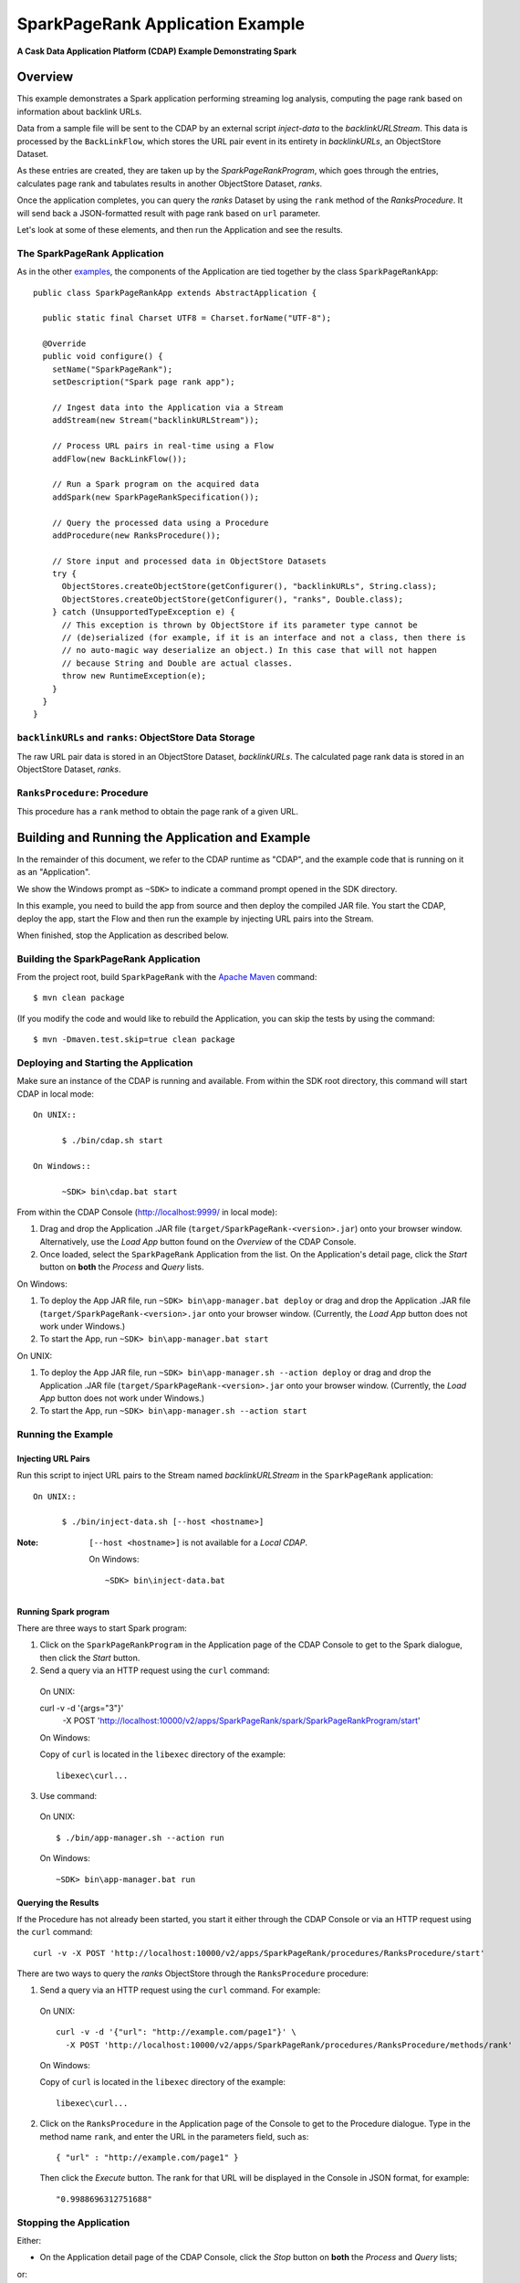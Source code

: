 .. :Author: Cask Data, Inc.
   :Description: Cask Data Application Platform SparkPageRank Application
   :Copyright: Copyright © 2014 Cask Data, Inc.
=================================
SparkPageRank Application Example
=================================

**A Cask Data Application Platform (CDAP) Example Demonstrating Spark**

Overview
========
This example demonstrates a Spark application performing streaming log analysis, computing the page rank based on information about backlink URLs.

Data from a sample file will be sent to the CDAP by an external script *inject-data*
to the *backlinkURLStream*. This data is processed by the
``BackLinkFlow``, which stores the URL pair event in its entirety in *backlinkURLs*, an ObjectStore Dataset.

As these entries are created, they are taken up by the *SparkPageRankProgram*, which
goes through the entries, calculates page rank and tabulates results in another ObjectStore Dataset, *ranks*.

Once the application completes, you can query the *ranks* Dataset by using the ``rank`` method of the *RanksProcedure*. It will
send back a JSON-formatted result with page rank based on ``url`` parameter.

Let's look at some of these elements, and then run the Application and see the results.

The SparkPageRank Application
--------------------------------
As in the other `examples <index.html>`__, the components
of the Application are tied together by the class ``SparkPageRankApp``::

  public class SparkPageRankApp extends AbstractApplication {

    public static final Charset UTF8 = Charset.forName("UTF-8");

    @Override
    public void configure() {
      setName("SparkPageRank");
      setDescription("Spark page rank app");

      // Ingest data into the Application via a Stream
      addStream(new Stream("backlinkURLStream"));

      // Process URL pairs in real-time using a Flow
      addFlow(new BackLinkFlow());

      // Run a Spark program on the acquired data
      addSpark(new SparkPageRankSpecification());

      // Query the processed data using a Procedure
      addProcedure(new RanksProcedure());

      // Store input and processed data in ObjectStore Datasets
      try {
        ObjectStores.createObjectStore(getConfigurer(), "backlinkURLs", String.class);
        ObjectStores.createObjectStore(getConfigurer(), "ranks", Double.class);
      } catch (UnsupportedTypeException e) {
        // This exception is thrown by ObjectStore if its parameter type cannot be
        // (de)serialized (for example, if it is an interface and not a class, then there is
        // no auto-magic way deserialize an object.) In this case that will not happen
        // because String and Double are actual classes.
        throw new RuntimeException(e);
      }
    }
  }

``backlinkURLs`` and ``ranks``: ObjectStore Data Storage
--------------------------------------------------------------
The raw URL pair data is stored in an ObjectStore Dataset, *backlinkURLs*.
The calculated page rank data is stored in an ObjectStore Dataset, *ranks*.

``RanksProcedure``: Procedure
--------------------------------
This procedure has a ``rank`` method to obtain the page rank of a given URL.


Building and Running the Application and Example
================================================

.. highlight:: console

In the remainder of this document, we refer to the CDAP runtime as "CDAP", and the
example code that is running on it as an "Application".

We show the Windows prompt as ``~SDK>`` to indicate a command prompt opened in the SDK directory.

In this example, you need to build the app from source and then deploy the compiled JAR file.
You start the CDAP, deploy the app, start the Flow and then run the example by
injecting URL pairs into the Stream.

When finished, stop the Application as described below.

Building the SparkPageRank Application
-----------------------------------------
From the project root, build ``SparkPageRank`` with the
`Apache Maven <http://maven.apache.org>`__ command::

	$ mvn clean package

(If you modify the code and would like to rebuild the Application, you can
skip the tests by using the command::

	$ mvn -Dmaven.test.skip=true clean package


Deploying and Starting the Application
--------------------------------------
Make sure an instance of the CDAP is running and available.
From within the SDK root directory, this command will start CDAP in local mode::

  On UNIX::

	$ ./bin/cdap.sh start

  On Windows::

	~SDK> bin\cdap.bat start

From within the CDAP Console (`http://localhost:9999/ <http://localhost:9999/>`__ in local mode):

#. Drag and drop the Application .JAR file (``target/SparkPageRank-<version>.jar``)
   onto your browser window.
   Alternatively, use the *Load App* button found on the *Overview* of the CDAP Console.
#. Once loaded, select the ``SparkPageRank`` Application from the list.
   On the Application's detail page, click the *Start* button on **both** the *Process* and *Query* lists.

On Windows:

#. To deploy the App JAR file, run ``~SDK> bin\app-manager.bat deploy`` or drag and drop the
   Application .JAR file (``target/SparkPageRank-<version>.jar`` onto your browser window.
   (Currently, the *Load App* button does not work under Windows.)
#. To start the App, run ``~SDK> bin\app-manager.bat start``

On UNIX:

#. To deploy the App JAR file, run ``~SDK> bin\app-manager.sh --action deploy`` or drag and drop the
   Application .JAR file (``target/SparkPageRank-<version>.jar`` onto your browser window.
   (Currently, the *Load App* button does not work under Windows.)
#. To start the App, run ``~SDK> bin\app-manager.sh --action start``

Running the Example
-------------------

Injecting URL Pairs
............................

Run this script to inject URL pairs
to the Stream named *backlinkURLStream* in the ``SparkPageRank`` application::

  On UNIX::

	$ ./bin/inject-data.sh [--host <hostname>]

:Note:	``[--host <hostname>]`` is not available for a *Local CDAP*.

  On Windows::

	~SDK> bin\inject-data.bat

Running Spark program
.............................

There are three ways to start Spark program:

1. Click on the ``SparkPageRankProgram`` in the Application page of the CDAP Console to get to the
   Spark dialogue, then click the *Start* button.

2. Send a query via an HTTP request using the ``curl`` command::

  On UNIX::

  curl -v -d '{args="3"}' \
    	  -X POST 'http://localhost:10000/v2/apps/SparkPageRank/spark/SparkPageRankProgram/start'

  On Windows:

  Copy of ``curl`` is located in the ``libexec`` directory of the example::

	  libexec\curl...

3. Use command:

  On UNIX::

  $ ./bin/app-manager.sh --action run

  On Windows::

	~SDK> bin\app-manager.bat run

Querying the Results
....................
If the Procedure has not already been started, you start it either through the 
CDAP Console or via an HTTP request using the ``curl`` command::

	curl -v -X POST 'http://localhost:10000/v2/apps/SparkPageRank/procedures/RanksProcedure/start'
	
There are two ways to query the *ranks* ObjectStore through the ``RanksProcedure`` procedure:

1. Send a query via an HTTP request using the ``curl`` command. For example::

  On UNIX::

	curl -v -d '{"url": "http://example.com/page1"}' \
	  -X POST 'http://localhost:10000/v2/apps/SparkPageRank/procedures/RanksProcedure/methods/rank'

  On Windows:

  Copy of ``curl`` is located in the ``libexec`` directory of the example::

	  libexec\curl...

2. Click on the ``RanksProcedure`` in the Application page of the Console to get to the
   Procedure dialogue. Type in the method name ``rank``, and enter the URL in the parameters
   field, such as::

	{ "url" : "http://example.com/page1" }

   Then click the *Execute* button. The rank for that URL will be displayed in the
   Console in JSON format, for example::

	"0.9988696312751688"

Stopping the Application
---------------------------
Either:

- On the Application detail page of the CDAP Console, click the *Stop* button on **both** the *Process* and *Query* lists; 

or:

- Run ``$ ./bin/app-manager.sh --action stop [--host <hostname>]``

  :Note:	[--host <hostname>] is not available for a *Local CDAP*.

  On Windows, run ``~SDK> bin\app-manager.bat stop``

.. highlight:: java

Downloading the Example
=======================
This example (and more!) is included with our `software development kit <http://cask.co/download>`__.
